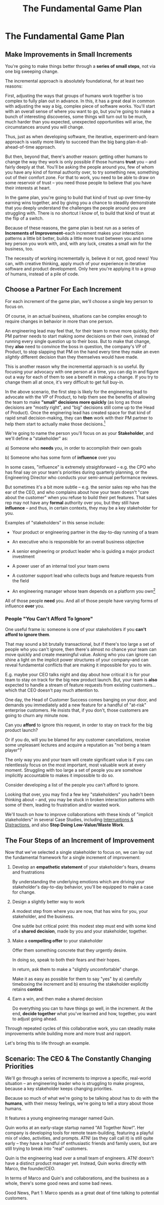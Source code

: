 :PROPERTIES:
:ID:       B0637E99-E30C-4FF8-B8BA-A660454DE08B
:END:
#+title: The Fundamental Game Plan
#+filetags: :Chapter:
* The Fundamental Game Plan
** Make Improvements in Small Increments

You're going to make things better through a *series of small steps*, not via one big sweeping change.

The incremental approach is absolutely foundational, for at least two reasons:

First, adjusting the ways that groups of humans work together is too complex to fully plan out in advance. In this, it has a great deal in common with adjusting the way a big, complex piece of software works. You'll start with an overall sense of where you want to go, but you're going to make a bunch of interesting discoveries, some things will turn out to be much, much harder than you expected, unexpected opportunities will arise, the circumstances around you will change.

Thus, just as when developing software, the iterative, experiment-and-learn approach is vastly more likely to succeed than the big bang plan-it-all-ahead-of-time approach.

But then, beyond that, there's another reason: getting other humans to change the way they work is only possible if those humans *trust* you -- and fairly deeply at that. You'll be asking the people around you, few of whom you have any kind of formal authority over, to try something new, something out of their comfort zone. For that to work, you need to be able to draw on some reservoir of trust -- you need those people to believe that you have their interests at heart.

In the game plan, you're going to build that kind of trust up over time--by earning wins together, and by giving you a chance to steadily demonstrate that you deeply understand the challenges the people around you are struggling with. There is no shortcut I know of, to build that kind of trust at the flip of a switch.

Because of these reasons, the game plan is best run as a series of *Increments of Improvement*--each increment makes your interaction patterns a little bit better, builds a little more trust between you and some key person you work with, and, with any luck, creates a small win for the business, too.

The necessity of working incrementally is, believe it or not, good news! You can, with creative thinking, apply much of your experience in iterative software and product development. Only here you're applying it to a group of humans, instead of a pile of code.

** Choose a Partner For Each Increment

For each increment of the game plan, we'll choose a single key person to focus on.

Of course, in an actual business, situations can be complex enough to require changes in behavior in more than one person.

An engineering lead may feel that, for their team to move more quickly, their PM partner needs to start making /some/ decisions on their own, instead of running every single question up to their boss. But to make that change, they *also* need to convince the boss in question, the company's VP of Product, to stop slapping that PM on the hand every time they make an even /slightly/ different decision than they themselves would have made.

This is another reason why the incremental approach is so useful. By focusing your advocacy with one person at a time, you can dig in and figure out a way for each of them to see a benefit in making a change. If you try to change them all at once, it's very difficult to get full buy-in.

In the above scenario, the first step is likely for the engineering lead to advocate with the VP of Product, to help them see the benefits of allowing the team to make *"small" decisions more quickly* (as long as those decisions are "mostly right", and "big" decisions still come up to the Head of Product). Once the enginering lead has created space for that kind of rapid small decision-making, they can *then* work with their PM partner to help them start to actually make those decisions.[fn:: You might be wondering how the engineering lead can advocate for faster decision-making if their PM partner isn't ready to step up and take advantage of it. As in, how can they ensure the VP of Product will see some positive improvements, in the immediate term? One answer is: the engineering lead can commit to "leaning over" and personally helping do the product job, for a short period of time. We'll talk through this in detail in the "Underpowered Product Team" case study.]


We're going to name the person you'll focus on as your *Stakeholder*, and we'll define a "stakeholder" as:

 a) Someone who *needs* you, in order to accomplish their own goals

 b) Someone who has some form of *influence* over you

# Add c) Someone you need in turn? Or say how you don't always.

In some cases, "influence" is extremely straighforward -- e.g. the CPO who has final say on your team's priorities during quarterly planning, or the Engineering Director who conducts your semi-annual performance reviews.

But sometimes it's a bit more subtle -- e.g. the senior sales rep who has the ear of the CEO, and who complains about how your team doesn't "care about the customer" when you refuse to build their pet features. That sales rep may not have any *formal* authority over you, but they still have *influence* -- and thus, in certain contexts, they may be a key stakeholder for you.

Examples of "stakeholders" in this sense include:

 - Your product or engineering partner in the day-to-day running of a team

 - An executive who is responsible for an overall business objective

 - A senior engineering or product leader who is guiding a major product investment

 - A power user of an internal tool your team owns

 - A customer support lead who collects bugs and feature requests from the field

 - An engineering manager whose team depends on a platform you own[fn:: I love working on tools/platform teams, but it does mean having stakeholders who question kind of everything. "What? You're unpacking the builds *on* the hosts? Why would you do that? That seems dumb."]

All of those people *need* you. And all of those people have varying forms of influence *over* you.

*** People "You Can't Afford To Ignore"

One useful frame is: someone is one of your stakeholders if you *can't afford to ignore them*.

That may sound a bit brutally transactional, but if there's too large a set of people who you can't ignore, then there's almost no chance your team can move quickly and create meaningful value.  Asking who you can ignore can shine a light on the implicit power structures of your company--and can reveal fundamental conflicts that are making it impossible for you to win.

E.g. maybe your CEO talks night and day about how critical it is for your team to stay on track for the big new product launch. But, your team is *also* expected to handle a stream of feature requests from existing customers... which that CEO doesn't pay much attention to.

One day, the Head of Customer Success comes banging on your door, and demands you immediately add a new feature for a handful of "at-risk" enterprise customers.  He insists that, if you don't, those customers are going to churn any minute now.

Can you *afford* to ignore this request, in order to stay on track for the big product launch?

Or if you do, will you be blamed for any customer cancellations, receive some unpleasant lectures and acquire a reputation as "not being a team player"?

The only way you and your team will create significant value is if you can relentlessly focus on the most important, most valuable work at every moment. Struggling with too large a set of people you are somehow implicitly accountable to makes it impossible to do so.

Consider developing a list of the people you can't afford to ignore.

Looking that over, you may find a few key "stakeholders" you hadn't been thinking about -- and, you may be stuck in broken interaction patterns with some of them, leading to frustration and/or wasted work.

We'll touch on how to improve collaborations with these kinds of "implicit stakeholders" in several Case Studies, including [[id:B9798ABE-0A34-4EC6-9F78-CD5C6404C9D8][Interruptions & Distractions]], and also *Stop Doing Low-Value/Waste Work*.

** The Four Steps of an Increment of Improvement

Now that we've selected a single stakeholder to focus on, we can lay out the fundamental framework for a single increment of improvement:

 1. Develop an *empathetic statement* of your stakeholder's fears, dreams and frustrations

    By understanding the underlying emotions which are driving your stakeholder's day-to-day behavior, you'll be equipped to make a case for change.

 2. Design a slightly better way to work

    A modest step from where you are now, that has wins for you, your stakeholder, and the business.

    One subtle but critical point: this modest step must end with some kind of a *shared decision*, made by you and your stakeholder, together.

    # Design an *increment of improvement* in how you currently work together

 3. Make a *compelling offer* to your stakeholder

    Offer them something concrete that they urgently desire.

    In doing so, speak to both their fears and their hopes.

    In return, ask them to make a "slightly uncomfortable" change.

    Make it as easy as possible for them to say "yes" by a) carefully timeboxing the increment and b) ensuring the stakeholder explicitly retains *control*.

 4. Earn a win, and then make a shared decision

    Do everything you can to have things go well, in the increment. At the end, *decide together* what you've learned and how, together, you want to adjust going ahead.

Through repeated cycles of this collaborative work, you can steadily make improvements while building more and more trust and rapport.

Let's bring this to life through an example.

** Scenario: The CEO & The Constantly Changing Priorities

We'll go through a series of increments to improve a specific, real-world situation -- an engineering leader who is struggling to make progress, because a key stakeholder keeps changing priorities.

Because so much of what we're going to be talking about has to do with the *humans*, with their messy feelings, we're going to tell a story about those humans.

It features a young engineering manager named Quin.

Quin works at an early-stage startup named "All Together Now!". Her company is developing tools for remote team-building, featuring a playful mix of video, activities, and prompts. ATN! (as they call call it) is still quite early -- they have a handful of enthusiastic friends and family users, but are still trying to break into "real" customers.

Quin is the engineering lead over a small team of engineers. ATN! doesn't have a distinct product manager yet. Instead, Quin works directly with Marco, the founder/CEO.

In terms of Marco and Quin's and collaborations, and the business as a whole, there's some good news and some bad news.

Good News, Part 1: Marco spends as a great deat of time talking to potential customers.

Good News, Part 2: It seems like ATN! has identified a genuine, painful problem in the market. Companies are cutting back on expensive in-person offsites, and are actively looking for ways to replace that with means to help their remote teams feel connected to each other.

Bad News: it feels to Quin like every single time Marco hangs up with a customer, he jumps into the team's Slack and pitches an entirely new set of feature ideas.

This is causing a great deal of churn and confusion.

Quin is worried that, because the team keeps getting pulled in so many different directions, ATN! won't be able to test out an actual product idea, with actual customers, any time soon.

The engineers are growing frustrated. Quin is just about certain that their one experienced front-end dev, who she personally recruited, is running out of patience for with the chaos.

To cap it off, Marco has started expressing concerns about the team's velocity. At their last 1:1, he suggested Quin start requiring the team to work longer hours. She would bet all the marbles that more hours won't do much except push their best engineer out the door. They need to find one idea and stick to it--which means Marco needs to stop randomizing their work.

Unfortunately, when Quin carefully suggested to the Marco that he not feature bomb the team so often, he rejected the suggestion without missing a beat. "Look, we're a *startup*," he said. "We have to move *fast*. I need the team to hear everything from customers right away, we can't wait for some artificial process."

What can Quin do?

** Step 1. Develop an Empathetic Understanding

The first step is to: /Develop an *empathetic understanding* of your stakeholder's fears, dreams and frustrations/.

We'll break that down into two parts: first, mining for strategic intent; second, answering the four key emotion questions about a stakeholder.

*** Mining for Strategic Intent

Given that her attempts to address things head on failed, Quin decides to back up  a bit, and start by aligning at a higher level, instead of advocating for any specific changes.

Partway through their weekly Zoom 1:1, Quin says:

"I've been wanting to ask you a few questions, is now a good time?"

Marco shrugs in agreement. Quin can see his eyes flicking off screen occasionally. She knows he has other windows open.

She takes a breath. "You've talked a good bit about what we'd need to demonstrate, to raise a series B on good terms. I wanted to see if I have that all mostly right."

Marco quirks his head. He's still got an eye on some chat window, Quin thinks, but he's paying just a bit more attention.

"Our current runway is about 18 months", she begins, "but we need to get some big customers in the next six to twelve months, so that you have time to tell that story to potential investors. Is that about right?"

Marco purses his lips. "Almost. It's not enough that we just *land* a few big customers--we need them to be *using* ATN!, with their actual teams, pretty *often*. We need *engaged customers*. A couple of big sales where the implementations don't get off the ground are almost worse than no sales."

"Got it," Quin says eagerly, "let me say that back to you, make sure I've got it. It's not enough to just land big customers, we need *engaged customers*, which means..." She summarizes what she's just heard from Marco, and then makes sure it sounds right to him.

Quin spends a few more minutes drawing out the key strategic goals for ATN!. She hears Marco say that the team needs to build something "just good enough". He adds, speaking at his usual rapid clip, that once they've got some customers using that "just good enough" thing, the team should "make it better *with* them".

At each step, Quin carefully echoes back to Marco what she's just heard, and asks if she's got it right.

Finally, she pauses and looks through her notes. "Let me see if I've got the overall story," she says. She then takes them to time to give a brief summary of everything they've just discussed--both the overall strategic goals, and also how those goals inform the work of her team. Because she's heard Marco say "engaged customers", "start with something good enough", and "make it better *with* them", she uses those *exact phrases* as part of her summary.

"Does that sound about right?" she asks Marco one final time, as she wraps up.

This time, he nods vigorously.  "Yes, that's *exactly* it. I'm glad we talked this out." He's long since stopped looking at his other screens.

"Thanks," says Quin, "me, too."

Quin has been using an *extremely* powerful technique -- "echoing back and summarizing". We'll talk in more detail about that in the next chapter. It's a superpower for working with stakeholders (and with just about everyone else, too).

By using that superpower, Quin has obtained the first part of what she needs, to develop an empathetic understanding of Marco's fears, dreams and frustrations:

*The specific way he would describe an overall "strategic intent" for the business, and how her work fits into it.*

*** Leveraging a Strategic Intent

Knowing a strategic intent, and knowing *the words your stakeholder uses to describe it*, allows you to *anchor* your pitch for change in a very powerful way.

Before obtaining that intent, Quin might have said:

"The team is getting frustrating with the constantly changing priorities."

Unfortunately, we've already seen that Marco has a way to discount that -- "We're a startup, we have to move fast."[fn:: "Dan, why doesn't Quin just /explain/ to Marco that ATN! will /actually/ move faster if he just chooses a single goal?". In my extensive testing in the field, trying to *intellectually* convince someone to change their behavior works, let me check my notes here, *never*.]

Having drawn out from Marco a statement of strategic intent, Quin could instead open her pitch for change with something like:

"As I understand it, ATN!'s most important goal is to have a set of *engaged customers* within six to eight months. Potential investors in a next round are going to want to see happy users, running actual team activities on the platform--not just a couple of big sales. Given that, our current goal is to *very* quickly build something that is "*just good enough*". Something we can get into the hands of a few early customers, and then make better *with* them." She could then check to see if that sounds right to him, before continuing with, "Unfortunately, I'm worried that the team is struggling a bit with shifting priorities. We might miss our target for shipping something good enough for customers to start *using*."

Marco is hugely more likely to listen to that latter concern--both because it's positioning the problem in the context of their overall business goals, but also because it's *using the words he himself uses*.

Fun fact: just *stating* that overall strategic goal, and doing so in your stakeholder's own words, can make a big difference to whatever comes after. It positions you as discussing what is best for the business, *not* your own "personal" frustrations.

For Quin, having obtained this information is a great start.

However, to make a full empathetic statement, she needs a bit more.

*** The Four Key Emotion Questions

Quin needs to answer the Four Key Emotion Questions about a stakeholder:

 - What is currently *frustrating* them?

 - What are they *afraid* of?

 - What makes them *feel good*?

 - What do they *dream of*?

These are an extremely powerful core for persuasion. Two focus on day-to-day experiences (frustrations and "things that feel good"), two on longer-term motivations (fears and dreams).

If you can come up with answers to these four questions, you can build an an *extremely* compelling request to try something new. A request that the stakeholder will both *hear* and *feel* as worth listening to.

We'll spend real time on how to craft such a request in the "Design a Compelling Offer" chapter.

For now, let's see what Quin does next.

Quin could use her echoing back and summarizing skill to "mine for" these answers. But she has worked closely enough with Marco that she has a pretty good idea, already.

 - *What is currently frustrating Marco?*

   Quin can tell Marco feels like it takes forever to see any progress on the product--that's why he's starting to suggest she put more pressure on the team to work longer hours.

   She can summarize this as: the lack of *velocity*.

 - *What is Marco afraid of?*

   Quin remembers that, at his last job, Marco was nearly fired because of a massive, failed software project. The engineering team he was working with completely lost the way, but kept a lot of that hidden from him. When the real situation came to light, Marco's CEO was so angry, he chewed Marco out in front of half the executive team.

   Given that, Quin suspects Marco's biggest fear is suddenly discovering that the project is wildly far behind, or that the engineering team has gone off in some crazy direction.

   Thus, some kind of "stepping back" may *feel* like a terrifying loss of control.

 - *What makes Marco feel good?*

   Quin sees Marco absolutely light up when he has a chance to interact with a visual prototype.

   He also clearly deeply enjoys sharing what he's learned from talking with customers. When she stops to think about it, Quin comes to suspect that's in part because Marco is using those debriefs to clarify his own thinking. He comes in swirling with thoughts, and by the end, he's condensed it down, and that *feels good* to him. Unfortunately, the team is dizzied and distracted by all the ideas.

 - *What does he dream of or hope for*?

   Quin can see a glint of excitment in his eye when he imagines demoing a product to customers, and seeing them eager to start using it.

   # She's also heard him say more than once that he wants to build a company where everyone feels connected to the customers. She suspects that his constant updates after his customer calls are partly driven by a desire to live up to that vision.

Now that she's got all this critical information, Quin is ready to design a single increment of change.

** Step 2. Design A Slightly Better Way to Work

/A modest step from where you are now, that has wins for you, your stakeholder, and the business -- and that explicitly ends with a shared decision./

The key thing here is: *don't jump too far ahead*.

Just about any experienced engineer or product manager could easily map out a better pattern of collaboration among Marco, Quin and the engineers. It would likely involve some set of grooming, planning, standup, demo and retro meetings, along with rules for what gets discussed in each meeting.

For such an experienced engineer or product manager, that won't even feel particularly complicated, because they've worked that way many times before. Thus, they might be tempted to try to quickly put the whole thing in place at once.

Doing so can sometimes work, but it carries two significant risks.

First, getting "all the way there" in one step will require Marco to change his behavior a *lot*. That tends to create a lot of resistance, and Marco may well simply refuse to engage. He might promise to try that change at some point in the future, but insist on waiting until "things settle down". And of course, things never settle down.

Second, if you make a "big" change, there's almost no chance it will work perfectly from the start. This creates a significant risk that Marco will decide the new way of working is a failure and promptly return to his comfort zone of acting exactly the way he did before--and worse, now "knowing" that your proposed way "won't work".

To be clear: sometimes it can make sense to bootstrap a "big" change all at once. But, especially if you have a stakeholder who seems to be operating from a place of fear (aka, most stakeholders), picking a small step to start is usually a better way to go.

Ideally, you want to find a small step which makes things a little better for you, gives your stakeholder something they don't currently have, and also sets you up for a concrete business win. Given all of that, you'll be able to ask for a "slightly uncomfortable" shift in behavior for the stakeholder.

Quin spends some real time thinking this one through on her daily morning walks with her dog.

She finally arrives at the following proposed incremental change:

 - For the next two weeks, after customer calls, Marco will always *first* meet 1:1 w/ Quin, for a quick debrief, *before* he shares anything with the team

 - For these two weeks, Quin will commit to being ready to drop anything else and meet with him, while his thoughts are fresh

 - Otherwise, Marco can continue to interact with the team as he wishes

 - At the end of the two weeks, Quin & Marco will check in about progress towards the "Just Good Enough" first milestone, and decide what, if anything to further ajdust

That's *it*.

There's a lot more Quin could aim for, but by starting small, she can get going right away, and build momentum.

Also, note, this *is* a meaningful change:

 - It positions Quin to buffer the team from Marco's initial swirl of thoughts, immediately after he's talked with customers

 - It requires Marco to do something "slightly uncomfortable", by adjusting his habits around customer calls

 - It gives him a small, immediate reward for doing so -- Quin's immediate attention and thought partnership

 - It promises a further near-term reward: visible progress towards the "Just Good Enough" initial version of the product.

** Step 3. Make A Compelling Offer

Now is the key step -- you'll put together the strategic intent, your empathetic understanding of your stakeholder's feelings, and your deliberately small change into a *compelling offer*. Something your stakeholder will be willing to say "yes" to, *right away*.

I strongly recommend doing this *verbally*, in whatever form of "in-person" your company has.

You'll go through a series of specific steps -- and you'll practice ahead of time so that you can fluidly move through them:

 - Name the strategic intent, and state that you have a concern about achieving it

 - Next, share an authentic, empathetic understanding of their frustrations, fears & hopes

 - Then, state your own concerns

 - Describe your proposed increment of change

 - Check for concerns, adjust, and get a commitment

To see the power of this approach, let's see how Quin can apply it.

*** Quin's Compelling Offer to Marco

They've gone for a walk together, which they do once in a while. As they get into the city park, Quin asks if they can sit on a bench to talk. They sit side by side, watching people stride by.

**** Name the strategic intent, and state that you have a concern about achieving it

"As I understand it," Quin says, "ATN!'s most important goal is to have a set of *engaged customers* within six to eight months. Potential investors in a next round are going to want to see happy users, running *actual* team activities on the platform--not just a couple of big sales. Given that, our current goal is to *very* quickly build something that is "*just 'Good Enough*'". Something we can get into the hands of a few early customers, and then make better *with* them. Do I have that right?"

Marco nods for her to go on.

She takes a breath. "Unfortunately, I'm worried that we're struggling to move fast enough. Unless we make some changes, I think we might not have a product *any* customer will be able to actually use until early next year."

Marco frowns unhappily. This isn't shocking news, but it doesn't feel good to hear it said out loud.

**** Share an authentic, empathetic understanding of their frustrations, fears & hopes

"Whatever changes we make," Quin continues, as a breeze stirs leaves around them, "I want to be certain we solve for a few things. First, I want to be sure you can actually *see* that the team is moving faster--I don't want you to have to take that on faith from me."

Marco nods.

Note how Quin has already shown that she cares about both Marco's biggest *frustration* (that the team isn't moving fast enough) and his biggest *fear* (that he won't know is going on, and will get a nasty surprise).

# She's demonstrating a commitment to solve for that.

She continues, "I also want to be certain that, as you talk to prospects, we can quickly adjust based on what you're hearing and learning. That's what's going to let us build something that we can build an awesome demo around, that customers are going to be super excited to try out."

He's with her, she can tell.

Note how she's speaking to his *dreams* -- the excitement he's going to feel in doing a great demo.

She's also picking out a genuinely important thing from his problematic behavior--that she and team can adjust, *when necessary*. She can authentically agree that that's important, even if the current pattern isn't working.


**** State your own concerns

Quin has spent a bit of time thinking about how to avoid any kind of accusation that could trigger defensiveness, so she says:

"One thing I worry about is that I think the team doesn't have quite as much context as you and I do. So, when you come back from a customer call, and share what you've heard and learned, they sometimes get confused. They're not sure what is, like, extra context, and what represents a real change in direction. That confusion is starting to add up. Of course, I absolutely want them to hear new information from potential customers, and quickly -- but I think we can find better ways."

Marco nods, slowly.

Note how Quin positioned this as a "weakness" of her and the team, instead of a failing on the part of Marco. She could easily have said "The way you're constantly bringing in new ideas is causing problems", but, instead, by playing just a bit of "low status", she is sharing a problem to solve together--where the "problem" is "the team can't follow your new ideas", not "you're being chaotic and unfocused". That framing makes it much easier for Marco to stay with her.

Even so, she quickly reiterates her commitment to solving for his concerns.

**** Describe your proposed increment of change

"I'd like to try a small change, for the next two weeks. Whenever you get off a customer call, I'll ask you to ping me on Slack. I'll drop whatever else I'm doing, and you and I can do an immediate debrief. That'll give you a chance to really think through what you've heard, while it's still fresh. If something important comes up, I can share our current status with you, and we can make an immediate call about any priority changes to bring to the team."

"That's most of it. I would ask that, if, during one of those debriefs, I tell you that the team is super heads down, that you wait to give them the full update. But we don't need to be too formal about that."

"I'm hopeful that, if we do this, I can really focus with the team, and we can have a demo of the Virtual Water Cooler ready by end of sprint."

"Finally, I want to set a meeting up, for immediately after that end-of-sprint demo, for you and I to review how close we are to "Just Good Enough" and what, if anything, we want to keep tweaking to ensure the team can move faster."

This is asking Marco to make a specific change in his behavior, which will be "just slightly uncomfortable". Instead of acting on his current, excited instinct after customer calls, he'll have to remember to Slack Quin instead.

But she's making a personal commitment to make this work. Both being more available to him than usual, and also by providing within-sprint status, directly (which, remember, is one of his biggest fears).

She's speaking to his biggest frustrations--team velocity. He urgently wants more speed, wants to *see* progress aginst the new product features.

By timeboxing it to two weeks, it's easy for Marco to say yes, especially because he'll have a chance to weigh in, at the end of those two weeks, on how it's going for him.

Now, to be clear, Marco may not say yes immediately. But that's fine. Quin can probe for any hesitations and tweak the offer, until he's ready to try. Usually, if you've done the previous steps well, you can do that within the discussion, so you're emerging with a commitment to try something new.

** Step 4. Earn a Win & Make a Shared Decision

Once you get commitment to try something different for a limited period of time, you now want to do everything you can to ensure that things go *great*.

You want to *earn a win* --- doing so will allow you to build trust, which will allow you to then drive more change over time.

There is a real chance that earning a win here is more valuable than literally anything else you could do at your job -- improving a broken pattern of interaction can have a huge impact on the value your team can create over time.

Thus, you'll usually want to:

 *a) Clear the Decks*

     Throw overboard everything else about your job you can, for a short time.

 *b) Stack the Deck*

     Do everything you can to increase the odds of landing a visible, exciting win.

To *clear the decks*, Quin tells her team that, for the next two weeks, she's going to be very focused on building a better collaboration with Marco. She tells them she will have to drop out of some meetings at a moment's notice. She cancels some networking chats she had on her calendar, to clear up space.

To *stack the deck*, she sits down with her experienced front-end dev and brainstorms options for a really exciting demo of the Virtual Water Cooler feature. Thanks to her digging in on Marco's underlying hopes and dreams, Quin has a nuanced understanding of what he wants to *do* with a demo. That allows her to work with that front end dev to come up with a limited-scope version that she is pretty sure Marco will love. The two engineers decide which corners they can safely cut at this stage--again, with a nuanced understanding of what Marco is going to want to do next, if this demo goes well.

As the sprint unfolds, there are some initial bumps as everyone gets used to the adjustments. Marco comes rushing into one standup fresh off a call, and starts to launch into an excited, confusing summary. But, before he can get going, he manages to catch himself. "Right, sorry!", he says, "Not allowed!" He grins abashedly. Quin laughs along with him, and then, with a quick apology to her team, drops out of the standup, so she and Marco can talk.

Later in the sprint, Quin finds herself getting into a solid rhythm. The post-customer call conversations between her and Marco start to feel like a steady ongoing discussion. A few important themes emerge--some of which will likely lead to changes in what they're building. They decide together to not raise any of those for the team yet, since the options will be much clearer once they have a thing they can use.

The team is excited about working towards an actual thing to demo. Quin stays close enough to the day-to-day development to make constant small decisions to keep them on track.

*** Celebrate and Make a Shared Decision

"And then", says Tom, the youngest engineer on the team, "when time is up, the game is over." He circles his mouse pointer around a timer in the top right corner of his screen, which is being shared with all of them. As that tiemr ticks down from 5 to zero, the little gallery of faces he's been viewing all begin to fade at once. The engineering team, who are representing a group of employees participating in an online ice breaker game, all wave as they disappear. And then, with a final visual flourish, the game over.

As they return to their normal Zoom, Marco is applauding excitedly. "That's great, that's great," he says, as he comes off mute. "We could record almost exactly that, I could show it to Illuminatio. They love the idea of the quick games."

The team grins at each other.

At their planned, after-demo meeting, Marco and Quin review both the product progress, and also how they've been working together. Although Marco is excited about the progress, he has some concerns about the new way of working. They quickly talk out a few options for adjustments, and decide together on one to try. They then dive into a discussion of which prospects might want to see the new VWC demo.

Quin thinks their sprint process still has a lot of room for improvement--but now they're working on it together.

** Succeeding Increments

* Scraps
** Multiple People

E.g. an engineering lead may want to encourage their PM partner to, early in development, deeply engage with key product tradeoffs, to prevent weeks of later churn. Unfortunately, the PM's manager, the Head of Product, has long insisted on being consulted for all key product decisions, no matter how small. Thus, the PM has just about no experience making decision on their own, and may not even fully understand that part of the product role.

Where can the engineering lead start?

This is another reason why the incremental approach is useful. For any one increment of change, you're going to pick a single key person to focus on. As you work through increments, you can then shift to someone else.

E.g. maybe the first step for that engineering lead is to advocate for just a bit of space with the Head of Product. Then, once they have that they can work with their PM partner to find a way to take a bit more ownership.[fn:: FWIW, if you want someone to take more ownership, "Start with Their Boss" is often a good rule of thumb.]

(If you're wondering how the engineering lead can possibly advocate for space if their PM partner isn't ready to step up and fill that space, we talk through that in real detail in the "Underpowered Product Team" case study. The shortest answer is: the engineering lead will commit to "leaning over" and helping do the product job, for a short period of time. The details of how they pitch this depend on whether or not the Head of Product *already* wants the PM to take more ownership, or if they themselves need to see the benefits of letting go.)
